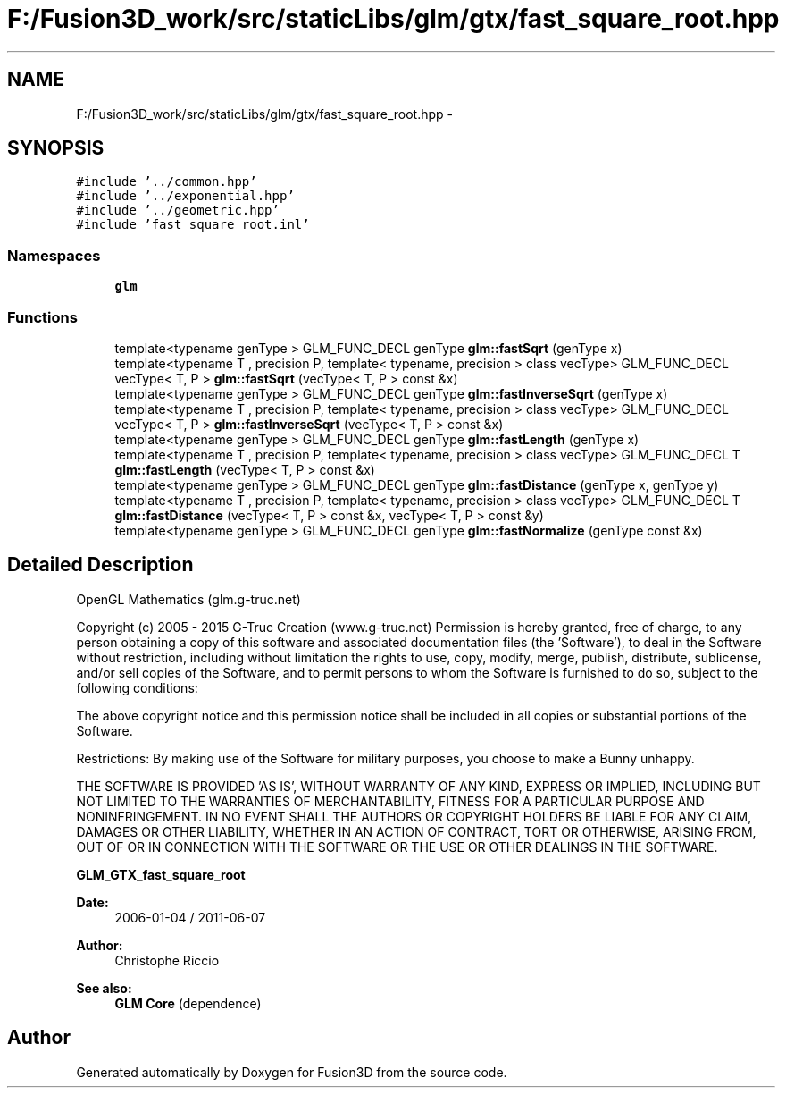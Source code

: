 .TH "F:/Fusion3D_work/src/staticLibs/glm/gtx/fast_square_root.hpp" 3 "Tue Nov 24 2015" "Version 0.0.0.1" "Fusion3D" \" -*- nroff -*-
.ad l
.nh
.SH NAME
F:/Fusion3D_work/src/staticLibs/glm/gtx/fast_square_root.hpp \- 
.SH SYNOPSIS
.br
.PP
\fC#include '\&.\&./common\&.hpp'\fP
.br
\fC#include '\&.\&./exponential\&.hpp'\fP
.br
\fC#include '\&.\&./geometric\&.hpp'\fP
.br
\fC#include 'fast_square_root\&.inl'\fP
.br

.SS "Namespaces"

.in +1c
.ti -1c
.RI " \fBglm\fP"
.br
.in -1c
.SS "Functions"

.in +1c
.ti -1c
.RI "template<typename genType > GLM_FUNC_DECL genType \fBglm::fastSqrt\fP (genType x)"
.br
.ti -1c
.RI "template<typename T , precision P, template< typename, precision > class vecType> GLM_FUNC_DECL vecType< T, P > \fBglm::fastSqrt\fP (vecType< T, P > const &x)"
.br
.ti -1c
.RI "template<typename genType > GLM_FUNC_DECL genType \fBglm::fastInverseSqrt\fP (genType x)"
.br
.ti -1c
.RI "template<typename T , precision P, template< typename, precision > class vecType> GLM_FUNC_DECL vecType< T, P > \fBglm::fastInverseSqrt\fP (vecType< T, P > const &x)"
.br
.ti -1c
.RI "template<typename genType > GLM_FUNC_DECL genType \fBglm::fastLength\fP (genType x)"
.br
.ti -1c
.RI "template<typename T , precision P, template< typename, precision > class vecType> GLM_FUNC_DECL T \fBglm::fastLength\fP (vecType< T, P > const &x)"
.br
.ti -1c
.RI "template<typename genType > GLM_FUNC_DECL genType \fBglm::fastDistance\fP (genType x, genType y)"
.br
.ti -1c
.RI "template<typename T , precision P, template< typename, precision > class vecType> GLM_FUNC_DECL T \fBglm::fastDistance\fP (vecType< T, P > const &x, vecType< T, P > const &y)"
.br
.ti -1c
.RI "template<typename genType > GLM_FUNC_DECL genType \fBglm::fastNormalize\fP (genType const &x)"
.br
.in -1c
.SH "Detailed Description"
.PP 
OpenGL Mathematics (glm\&.g-truc\&.net)
.PP
Copyright (c) 2005 - 2015 G-Truc Creation (www\&.g-truc\&.net) Permission is hereby granted, free of charge, to any person obtaining a copy of this software and associated documentation files (the 'Software'), to deal in the Software without restriction, including without limitation the rights to use, copy, modify, merge, publish, distribute, sublicense, and/or sell copies of the Software, and to permit persons to whom the Software is furnished to do so, subject to the following conditions:
.PP
The above copyright notice and this permission notice shall be included in all copies or substantial portions of the Software\&.
.PP
Restrictions: By making use of the Software for military purposes, you choose to make a Bunny unhappy\&.
.PP
THE SOFTWARE IS PROVIDED 'AS IS', WITHOUT WARRANTY OF ANY KIND, EXPRESS OR IMPLIED, INCLUDING BUT NOT LIMITED TO THE WARRANTIES OF MERCHANTABILITY, FITNESS FOR A PARTICULAR PURPOSE AND NONINFRINGEMENT\&. IN NO EVENT SHALL THE AUTHORS OR COPYRIGHT HOLDERS BE LIABLE FOR ANY CLAIM, DAMAGES OR OTHER LIABILITY, WHETHER IN AN ACTION OF CONTRACT, TORT OR OTHERWISE, ARISING FROM, OUT OF OR IN CONNECTION WITH THE SOFTWARE OR THE USE OR OTHER DEALINGS IN THE SOFTWARE\&.
.PP
\fBGLM_GTX_fast_square_root\fP
.PP
\fBDate:\fP
.RS 4
2006-01-04 / 2011-06-07 
.RE
.PP
\fBAuthor:\fP
.RS 4
Christophe Riccio
.RE
.PP
\fBSee also:\fP
.RS 4
\fBGLM Core\fP (dependence) 
.RE
.PP

.SH "Author"
.PP 
Generated automatically by Doxygen for Fusion3D from the source code\&.
